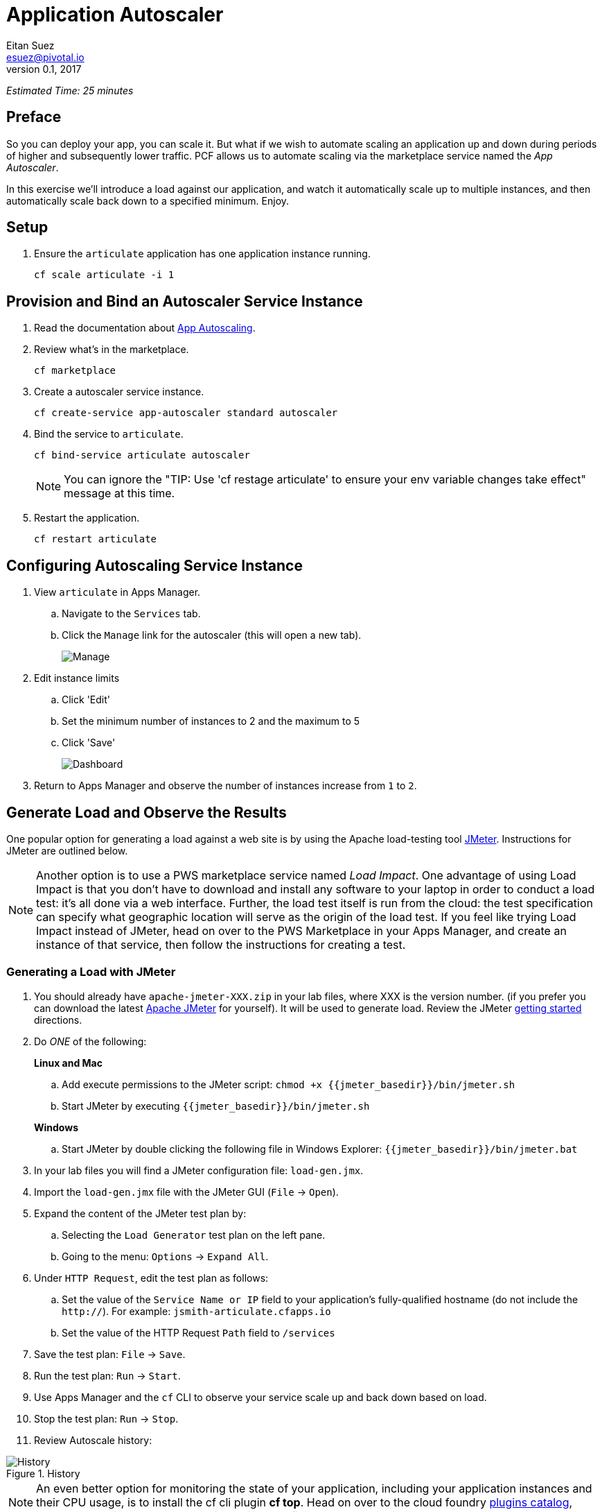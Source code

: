 = Application Autoscaler
Eitan Suez <esuez@pivotal.io>
v0.1, 2017
:jmeter_basedir: {{jmeter_basedir}}


_Estimated Time: 25 minutes_

== Preface

So you can deploy your app, you can scale it.  But what if we wish to automate scaling an application up and down during periods of higher and subsequently lower traffic.  PCF allows us to automate scaling via the marketplace service named the _App Autoscaler_.

In this exercise we'll introduce a load against our application, and watch it automatically scale up to multiple instances, and then automatically scale back down to a specified minimum.  Enjoy.

== Setup

. Ensure the `articulate` application has one application instance running.
+
[source.terminal]
----
cf scale articulate -i 1
----

== Provision and Bind an Autoscaler Service Instance

. Read the documentation about https://docs.pivotal.io/pivotalcf/1-7/appsman-services/autoscaler/autoscale-configuration.html[App Autoscaling^].

. Review what's in the marketplace.
+
[source.terminal]
----
cf marketplace
----

. Create a autoscaler service instance.
+
[source.terminal]
----
cf create-service app-autoscaler standard autoscaler
----

. Bind the service to `articulate`.
+
[source.terminal]
----
cf bind-service articulate autoscaler
----
+
NOTE: You can ignore the "TIP: Use 'cf restage articulate' to ensure your env variable changes take effect" message at this time.

. Restart the application.
+
[source.terminal]
----
cf restart articulate
----

== Configuring Autoscaling Service Instance

. View `articulate` in Apps Manager.
+
.. Navigate to the `Services` tab.
.. Click the `Manage` link for the autoscaler (this will open a new tab).
+
[.thumb]
image::autoscaler-manage.png[Manage]

. Edit instance limits
+
.. Click 'Edit'
.. Set the minimum number of instances to 2 and the maximum to 5
.. Click 'Save'
+
[.thumb]
image::autoscaler-view-edit.png[Dashboard]

. Return to Apps Manager and observe the number of instances increase from `1` to `2`.

== Generate Load and Observe the Results

One popular option for generating a load against a web site is by using the Apache
load-testing tool http://jmeter.apache.org/[JMeter^].  Instructions for JMeter are
outlined below.

[NOTE]
====
Another option is to use a PWS marketplace service named _Load Impact_.  One advantage
of using Load Impact is that you don't have to download and install any software to
your laptop in order to conduct a load test:  it's all done via a web interface.
Further, the load test itself is run from the cloud:  the test specification can
specify what geographic location will serve as the origin of the load test.  If
you feel like trying Load Impact instead of JMeter, head on over to the PWS
Marketplace in your Apps Manager, and create an instance of that service, then
follow the instructions for creating a test.
====


=== Generating a Load with JMeter

. You should already have `apache-jmeter-XXX.zip` in your lab files, where XXX is the
  version number.  (if you prefer you can download the latest
  http://jmeter.apache.org/download_jmeter.cgi[Apache JMeter^] for yourself).
  It will be used to generate load.  Review the JMeter
  http://jmeter.apache.org/usermanual/get-started.html[getting started^] directions.

. Do _ONE_ of the following:
+
[alternatives#hints]
*Linux and Mac*
+
[#tabs-hints-1.hints]
--
.. Add execute permissions to the JMeter script: `chmod +x {jmeter_basedir}/bin/jmeter.sh`
.. Start JMeter by executing `{jmeter_basedir}/bin/jmeter.sh`
--
+
*Windows*
+
[#tabs-hints-2.hints]
--
.. Start JMeter by double clicking the following file in Windows Explorer: `{jmeter_basedir}/bin/jmeter.bat`
--
 
. In your lab files you will find a JMeter configuration file: `load-gen.jmx`.

. Import the `load-gen.jmx` file with the JMeter GUI (`File` +->+ `Open`).

. Expand the content of the JMeter test plan by:
+
.. Selecting the `Load Generator` test plan on the left pane.
.. Going to the menu: `Options` +->+ `Expand All`.

. Under `HTTP Request`, edit the test plan as follows:
+
.. Set the value of the `Service Name or IP` field to your application’s fully-qualified hostname (do not include the `http://`).  For example: `jsmith-articulate.cfapps.io`
.. Set the value of the HTTP Request `Path` field to `/services`

. Save the test plan: `File` +->+ `Save`.

. Run the test plan: `Run` +->+ `Start`.

. Use Apps Manager and the `cf` CLI to observe your service scale up and back down based on load.

. Stop the test plan: `Run` +->+ `Stop`.

. Review Autoscale history:

image::autoscaler-events.png[alt="History",title="History"]

[NOTE]
====
An even better option for monitoring the state of your application, including your application instances and their CPU usage, is to install the cf cli plugin *cf top*.  Head on over to the cloud foundry https://plugins.cloudfoundry.org/[plugins catalog^], locate the plugin named 'top' and install it.  It's definitely worth your time.
====


== Clean up

. Unbind the `autoscaler` service instance.
+
[source.terminal]
----
cf unbind-service articulate autoscaler
----

. Delete the `autoscaler` service instance.
+
[source.terminal]
----
cf delete-service autoscaler
----

. Scale `articulate` back to original settings.
+
[source.terminal]
----
cf scale articulate -i 1
----

. Restart `articulate`.
+
[source.terminal]
----
cf restart articulate
----


== Questions

* How do you handle autoscaling today?
* What 12 factor principles are important when it comes to scaling?
* How do you handle scaling at the data layer?
